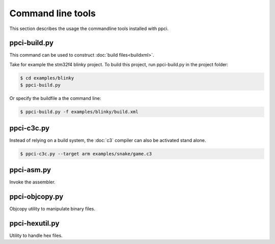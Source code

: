 
Command line tools
==================

This section describes the usage the commandline tools installed with ppci.

.. _ppci-build:

ppci-build.py
-------------

This command can be used to construct :doc:`build files<buildxml>`.

Take for example the stm32f4 blinky project. To build this project,
run ppci-build.py in the project folder:

.. code:: bash

    $ cd examples/blinky
    $ ppci-build.py

Or specify the buildfile a the command line:

.. code:: bash

    $ ppci-build.py -f examples/blinky/build.xml


ppci-c3c.py
-----------

Instead of relying on a build system, the :doc:`c3` compiler can also be
activated stand alone.

.. code:: bash

    $ ppci-c3c.py --target arm examples/snake/game.c3


ppci-asm.py
-----------

Invoke the assembler.

ppci-objcopy.py
---------------

Objcopy utility to manipulate binary files.


ppci-hexutil.py
---------------

Utility to handle hex files.

